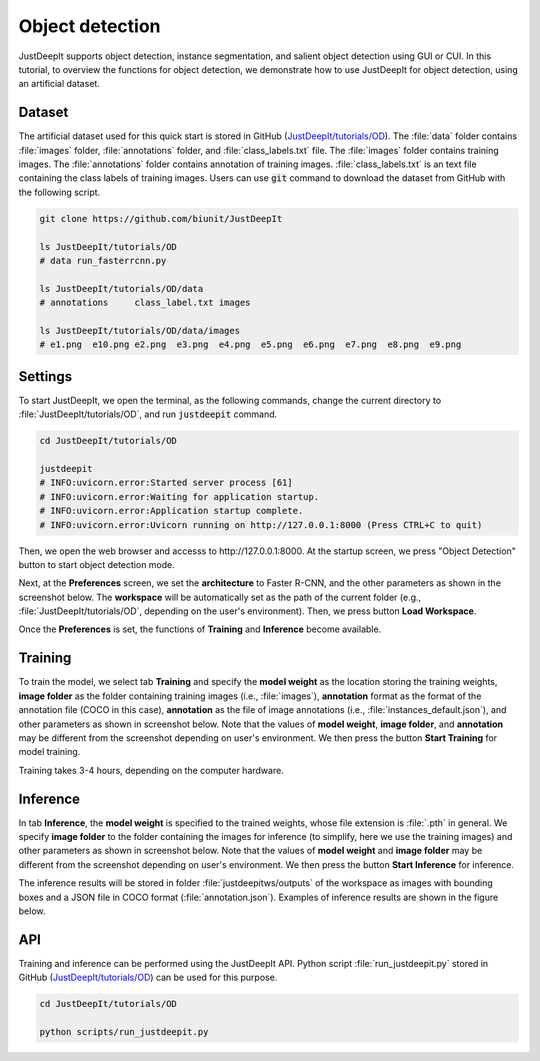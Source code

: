 .. _quickstart-OD:

================
Object detection
================

JustDeepIt supports object detection, instance segmentation,
and salient object detection using GUI or CUI.
In this tutorial, to overview the functions for object detection,
we demonstrate how to use JustDeepIt for object detection, using an artificial dataset.



Dataset
=======

The artificial dataset used for this quick start is stored in
GitHub (`JustDeepIt/tutorials/OD <https://github.com/biunit/JustDeepIt/tree/main/tutorials/OD>`_).
The :file:`data` folder contains :file:`images` folder,
:file:`annotations` folder, and :file:`class_labels.txt` file.
The :file:`images` folder contains training images.
The :file:`annotations` folder contains annotation of training images.
:file:`class_labels.txt` is an text file containing the class labels of training images.
Users can use :code:`git` command to download the dataset from GitHub with the following script.


.. code-block:: sh
    
    git clone https://github.com/biunit/JustDeepIt
    
    ls JustDeepIt/tutorials/OD
    # data run_fasterrcnn.py
    
    ls JustDeepIt/tutorials/OD/data
    # annotations     class_label.txt images
    
    ls JustDeepIt/tutorials/OD/data/images
    # e1.png  e10.png e2.png  e3.png  e4.png  e5.png  e6.png  e7.png  e8.png  e9.png
    

.. image:: ../_static/quickstart_od_data.png
    :align: center


Settings
========


To start JustDeepIt, we open the terminal,
as the following commands,
change the current directory to :file:`JustDeepIt/tutorials/OD`,
and run :code:`justdeepit` command.


.. code-block:: sh
    
    cd JustDeepIt/tutorials/OD
    
    justdeepit
    # INFO:uvicorn.error:Started server process [61]
    # INFO:uvicorn.error:Waiting for application startup.
    # INFO:uvicorn.error:Application startup complete.
    # INFO:uvicorn.error:Uvicorn running on http://127.0.0.1:8000 (Press CTRL+C to quit)


Then, we open the web browser and accesss to \http://127.0.0.1:8000.
At the startup screen, we press "Object Detection" button to start object detection mode.


.. image:: ../_static/app_main.png
    :width: 70%
    :align: center


Next, at the **Preferences** screen,
we set the **architecture** to Faster R-CNN,
and the other parameters as shown in the screenshot below.
The **workspace** will be automatically set as the path of the current folder
(e.g., :file:`JustDeepIt/tutorials/OD`, depending on the user's environment).
Then, we press button **Load Workspace**.


.. image:: ../_static/quickstart_od_pref.png
    :align: center



Once the **Preferences** is set,
the functions of **Training** and **Inference** become available.



.. _quickstart-OD-training:

Training
========


To train the model,
we select tab **Training**
and specify the **model weight** as the location storing the training weights,
**image folder** as the folder containing training images (i.e., :file:`images`),
**annotation** format as the format of the annotation file (COCO in this case),
**annotation** as the file of image annotations (i.e., :file:`instances_default.json`),
and other parameters as shown in screenshot below.
Note that the values of **model weight**, **image folder**, and **annotation** may be
different from the screenshot depending on user's environment.
We then press the button **Start Training** for model training.



.. image:: ../_static/quickstart_od_train.png
    :align: center


Training takes 3-4 hours, depending on the computer hardware.



.. _quickstart-OD-inference:

Inference
=========


In tab **Inference**, the **model weight** is specified to the trained weights,
whose file extension is :file:`.pth` in general.
We specify **image folder** to the folder containing the images for inference
(to simplify, here we use the training images)
and other parameters as shown in screenshot below.
Note that the values of **model weight** and **image folder** may be
different from the screenshot depending on user's environment.
We then press the button **Start Inference** for inference.


.. image:: ../_static/quickstart_od_eval.png
    :align: center


The inference results will be stored in folder :file:`justdeepitws/outputs` of the workspace
as images with bounding boxes and a JSON file in COCO format (:file:`annotation.json`).
Examples of inference results are shown in the figure below.

.. image:: ../_static/quickstart_od_inference_output.png
    :align: center




API
====


Training and inference can be performed using the JustDeepIt API.
Python script :file:`run_justdeepit.py` stored in GitHub
(`JustDeepIt/tutorials/OD <https://github.com/biunit/JustDeepIt/tree/main/tutorials/OD>`_)
can be used for this purpose.


.. code-block:: sh
    
    cd JustDeepIt/tutorials/OD
    
    python scripts/run_justdeepit.py



